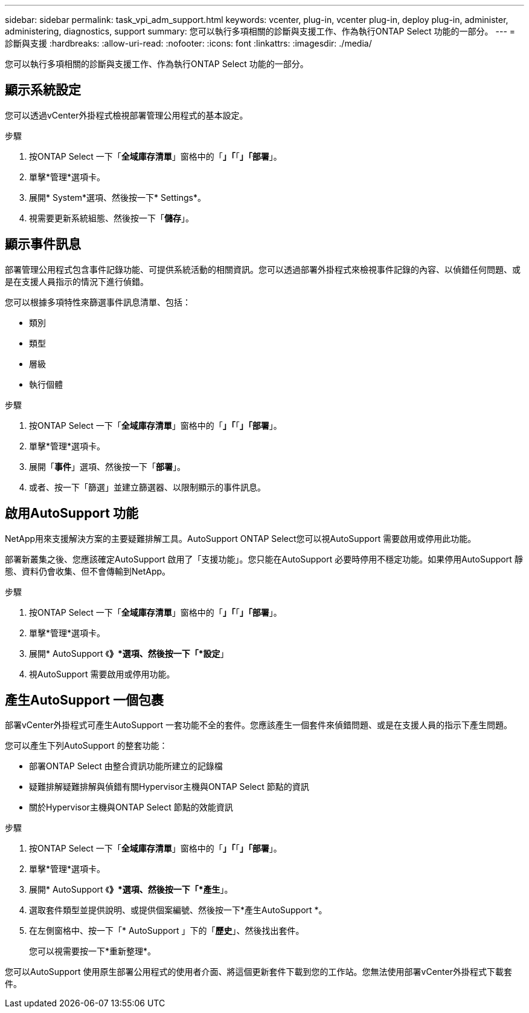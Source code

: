 ---
sidebar: sidebar 
permalink: task_vpi_adm_support.html 
keywords: vcenter, plug-in, vcenter plug-in, deploy plug-in, administer, administering, diagnostics, support 
summary: 您可以執行多項相關的診斷與支援工作、作為執行ONTAP Select 功能的一部分。 
---
= 診斷與支援
:hardbreaks:
:allow-uri-read: 
:nofooter: 
:icons: font
:linkattrs: 
:imagesdir: ./media/


[role="lead"]
您可以執行多項相關的診斷與支援工作、作為執行ONTAP Select 功能的一部分。



== 顯示系統設定

您可以透過vCenter外掛程式檢視部署管理公用程式的基本設定。

.步驟
. 按ONTAP Select 一下「*全域庫存清單*」窗格中的「*」「*「*」「部署*」。
. 單擊*管理*選項卡。
. 展開* System*選項、然後按一下* Settings*。
. 視需要更新系統組態、然後按一下「*儲存*」。




== 顯示事件訊息

部署管理公用程式包含事件記錄功能、可提供系統活動的相關資訊。您可以透過部署外掛程式來檢視事件記錄的內容、以偵錯任何問題、或是在支援人員指示的情況下進行偵錯。

您可以根據多項特性來篩選事件訊息清單、包括：

* 類別
* 類型
* 層級
* 執行個體


.步驟
. 按ONTAP Select 一下「*全域庫存清單*」窗格中的「*」「*「*」「部署*」。
. 單擊*管理*選項卡。
. 展開「*事件*」選項、然後按一下「*部署*」。
. 或者、按一下「篩選」並建立篩選器、以限制顯示的事件訊息。




== 啟用AutoSupport 功能

NetApp用來支援解決方案的主要疑難排解工具。AutoSupport ONTAP Select您可以視AutoSupport 需要啟用或停用此功能。

部署新叢集之後、您應該確定AutoSupport 啟用了「支援功能」。您只能在AutoSupport 必要時停用不穩定功能。如果停用AutoSupport 靜態、資料仍會收集、但不會傳輸到NetApp。

.步驟
. 按ONTAP Select 一下「*全域庫存清單*」窗格中的「*」「*「*」「部署*」。
. 單擊*管理*選項卡。
. 展開* AutoSupport 《*》*選項、然後按一下「*設定*」
. 視AutoSupport 需要啟用或停用功能。




== 產生AutoSupport 一個包裹

部署vCenter外掛程式可產生AutoSupport 一套功能不全的套件。您應該產生一個套件來偵錯問題、或是在支援人員的指示下產生問題。

您可以產生下列AutoSupport 的整套功能：

* 部署ONTAP Select 由整合資訊功能所建立的記錄檔
* 疑難排解疑難排解與偵錯有關Hypervisor主機與ONTAP Select 節點的資訊
* 關於Hypervisor主機與ONTAP Select 節點的效能資訊


.步驟
. 按ONTAP Select 一下「*全域庫存清單*」窗格中的「*」「*「*」「部署*」。
. 單擊*管理*選項卡。
. 展開* AutoSupport 《*》*選項、然後按一下「*產生*」。
. 選取套件類型並提供說明、或提供個案編號、然後按一下*產生AutoSupport *。
. 在左側窗格中、按一下「* AutoSupport 」下的「*歷史*」、然後找出套件。
+
您可以視需要按一下*重新整理*。



您可以AutoSupport 使用原生部署公用程式的使用者介面、將這個更新套件下載到您的工作站。您無法使用部署vCenter外掛程式下載套件。
